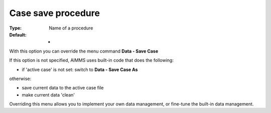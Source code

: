 

.. _Options_DM2_Case_save_procedure:


Case save procedure
===================

:Type:	Name of a procedure	
:Default:	-	



With this option you can override the menu command **Data - Save Case** 

If this option is not specified, AIMMS uses built-in code that does the following:


*   if 'active case' is not set: switch to **Data - Save Case As** 

otherwise:


*   save current data to the active case file
*   make current data 'clean'



Overriding this menu allows you to implement your own data management, or fine-tune the built-in data management.



